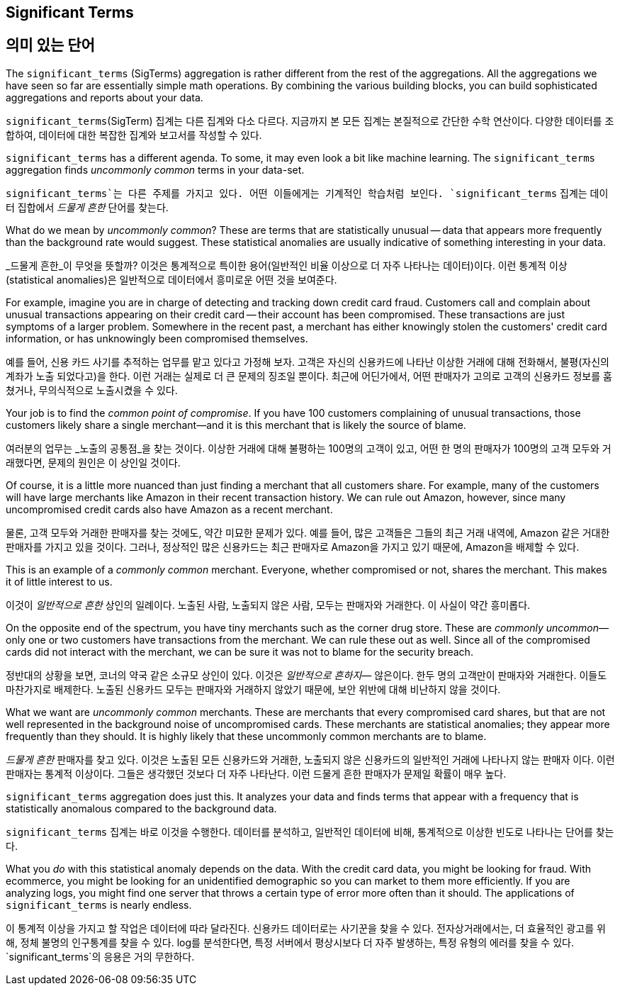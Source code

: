 [[significant-terms]]
== Significant Terms

== 의미 있는 단어

The `significant_terms` (SigTerms) aggregation((("significant_terms aggregation")))((("aggregations", "Significant Terms"))) is rather different from the rest of the
aggregations.  All the aggregations we have seen so far are essentially simple math
operations.  By combining the various building blocks, you can build sophisticated
aggregations and reports about your data.

`significant_terms`(SigTerm) 집계는((("significant_terms aggregation")))((("aggregations", "Significant Terms"))) 다른 집계와 다소 다르다. 
지금까지 본 모든 집계는 본질적으로 간단한 수학 연산이다. 다양한 데이터를 조합하여, 데이터에 대한 복잡한 집계와 보고서를 작성할 수 있다.

`significant_terms` has a different agenda. To some, it may even look a bit like
machine learning. ((("terms", "uncommonly common, finding with SigTerms aggregation"))) The `significant_terms` aggregation finds _uncommonly common_ terms
in your data-set.

`significant_terms`는 다른 주제를 가지고 있다. 어떤 이들에게는 기계적인 학습처럼 보인다. ((("terms", "uncommonly common, finding with SigTerms aggregation"))) `significant_terms` 집계는 
데이터 집합에서 _드물게 흔한_ 단어를 찾는다.

What do we mean by _uncommonly common_?  These are terms that are statistically
unusual -- data that appears more frequently than the background rate would
suggest.  These statistical anomalies are usually indicative of something
interesting in your data.

_드물게 흔한_이 무엇을 뜻할까? 이것은 통계적으로 특이한 용어(일반적인 비율 이상으로 더 자주 나타나는 데이터)이다. 
이런 통계적 이상(statistical anomalies)은 일반적으로 데이터에서 흥미로운 어떤 것을 보여준다.

For example, imagine you are in charge of detecting and tracking down credit
card fraud.  Customers call and complain about unusual transactions appearing
on their credit card -- their account has been compromised.  These transactions
are just symptoms of a larger problem.  Somewhere in the recent past,
a merchant has either knowingly stolen the customers' credit card information,
or has unknowingly been compromised themselves.

예를 들어, 신용 카드 사기를 추적하는 업무를 맡고 있다고 가정해 보자. 고객은 자신의 신용카드에 나타난 이상한 거래에 대해 전화해서, 
불평(자신의 계좌가 노출 되었다고)을 한다. 이런 거래는 실제로 더 큰 문제의 징조일 뿐이다. 최근에 어딘가에서, 
어떤 판매자가 고의로 고객의 신용카드 정보를 훔쳤거나, 무의식적으로 노출시켰을 수 있다.

Your job is to find the _common point of compromise_.  If you have 100 customers
complaining of unusual transactions, those customers likely share a single merchant--and it is this merchant that is likely the source of
blame.

여러분의 업무는 _노출의 공통점_을 찾는 것이다. 이상한 거래에 대해 불평하는 100명의 고객이 있고, 
어떤 한 명의 판매자가 100명의 고객 모두와 거래했다면, 문제의 원인은 이 상인일 것이다.

Of course, it is a little more nuanced than just finding a merchant that all
customers share.  For example, many of the customers will have large merchants
like Amazon in their recent transaction history.  We can rule out Amazon, however,
since many uncompromised credit cards also have Amazon as a recent merchant.

물론, 고객 모두와 거래한 판매자를 찾는 것에도, 약간 미묘한 문제가 있다. 
예를 들어, 많은 고객들은 그들의 최근 거래 내역에, Amazon 같은 거대한 판매자를 가지고 있을 것이다. 
그러나, 정상적인 많은 신용카드는 최근 판매자로 Amazon을 가지고 있기 때문에, Amazon을 배제할 수 있다. 

This is an example of a _commonly common_ merchant.  Everyone, whether compromised
or not, shares the merchant.  This makes it of little interest to us.

이것이 _일반적으로 흔한_ 상인의 일례이다. 노출된 사람, 노출되지 않은 사람, 모두는 판매자와 거래한다. 이 사실이 약간 흥미롭다.

On the opposite end of the spectrum, you have tiny merchants such as the corner
drug store.  These are _commonly uncommon_&#x2014;only one or two customers have
transactions from the merchant.  We can rule these out as well.  Since all of
the compromised cards did not interact with the merchant, we can be sure it was
not to blame for the security breach.

정반대의 상황을 보면, 코너의 약국 같은 소규모 상인이 있다. 이것은 _일반적으로 흔하지_&#x2014; 않은이다. 한두 명의 고객만이 판매자와 거래한다. 
이들도 마찬가지로 배제한다. 노출된 신용카드 모두는 판매자와 거래하지 않았기 때문에, 보안 위반에 대해 비난하지 않을 것이다.

What we want are _uncommonly common_ merchants.  These are merchants that every
compromised card shares, but that are not well represented in the background
noise of uncompromised cards.  These merchants are statistical anomalies; they
appear more frequently than they should.  It is highly likely that these
uncommonly common merchants are to blame.

_드물게 흔한_ 판매자를 찾고 있다. 이것은 노출된 모든 신용카드와 거래한, 노출되지 않은 신용카드의 일반적인 거래에 나타나지 않는 판매자 이다. 
이런 판매자는 통계적 이상이다. 그들은 생각했던 것보다 더 자주 나타난다. 이런 드물게 흔한 판매자가 문제일 확률이 매우 높다.

`significant_terms` aggregation does just this.  It analyzes your data and finds
terms that appear with a frequency that is statistically anomalous compared
to the background data.

`significant_terms` 집계는 바로 이것을 수행한다. 데이터를 분석하고, 일반적인 데이터에 비해, 통계적으로 이상한 빈도로 나타나는 단어를 찾는다.

What you _do_ with this statistical anomaly depends on the data.  With the credit
card data, you might be looking for fraud.  With ecommerce, you might be looking
for an unidentified demographic so you can market to them more efficiently.
If you are analyzing logs, you might find one server that throws a certain type of error
more often than it should.  The applications of `significant_terms` is nearly endless.

이 통계적 이상을 가지고 할 작업은 데이터에 따라 달라진다. 신용카드 데이터로는 사기꾼을 찾을 수 있다. 
전자상거래에서는, 더 효율적인 광고를 위해, 정체 불명의 인구통계를 찾을 수 있다. log를 분석한다면, 특정 서버에서 
평상시보다 더 자주 발생하는, 특정 유형의 에러를 찾을 수 있다. `significant_terms`의 응용은 거의 무한하다.


